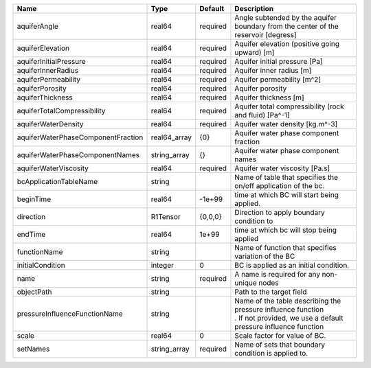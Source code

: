 

================================== ============ ======== ============================================================================================================================= 
Name                               Type         Default  Description                                                                                                                   
================================== ============ ======== ============================================================================================================================= 
aquiferAngle                       real64       required Angle subtended by the aquifer boundary from the center of the reservoir [degress]                                            
aquiferElevation                   real64       required Aquifer elevation (positive going upward) [m]                                                                                 
aquiferInitialPressure             real64       required Aquifer initial pressure [Pa]                                                                                                 
aquiferInnerRadius                 real64       required Aquifer inner radius [m]                                                                                                      
aquiferPermeability                real64       required Aquifer permeability [m^2]                                                                                                    
aquiferPorosity                    real64       required Aquifer porosity                                                                                                              
aquiferThickness                   real64       required Aquifer thickness [m]                                                                                                         
aquiferTotalCompressibility        real64       required Aquifer total compressibility (rock and fluid) [Pa^-1]                                                                        
aquiferWaterDensity                real64       required Aquifer water density [kg.m^-3]                                                                                               
aquiferWaterPhaseComponentFraction real64_array {0}      Aquifer water phase component fraction                                                                                        
aquiferWaterPhaseComponentNames    string_array {}       Aquifer water phase component names                                                                                           
aquiferWaterViscosity              real64       required Aquifer water viscosity [Pa.s]                                                                                                
bcApplicationTableName             string                Name of table that specifies the on/off application of the bc.                                                                
beginTime                          real64       -1e+99   time at which BC will start being applied.                                                                                    
direction                          R1Tensor     {0,0,0}  Direction to apply boundary condition to                                                                                      
endTime                            real64       1e+99    time at which bc will stop being applied                                                                                      
functionName                       string                Name of function that specifies variation of the BC                                                                           
initialCondition                   integer      0        BC is applied as an initial condition.                                                                                        
name                               string       required A name is required for any non-unique nodes                                                                                   
objectPath                         string                Path to the target field                                                                                                      
pressureInfluenceFunctionName      string                | Name of the table describing the pressure influence function                                                                  
                                                         | . If not provided, we use a default pressure influence function                                                               
scale                              real64       0        Scale factor for value of BC.                                                                                                 
setNames                           string_array required Name of sets that boundary condition is applied to.                                                                           
================================== ============ ======== ============================================================================================================================= 


